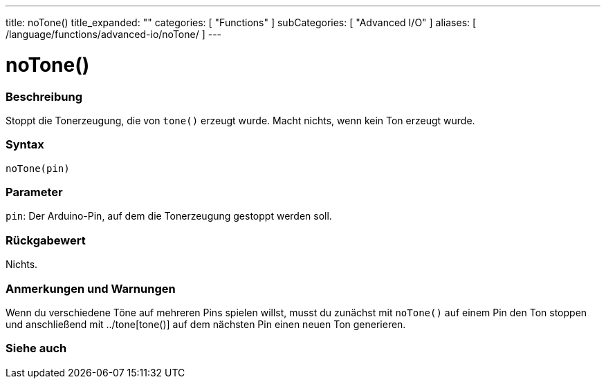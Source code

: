 ---
title: noTone()
title_expanded: ""
categories: [ "Functions" ]
subCategories: [ "Advanced I/O" ]
aliases: [ /language/functions/advanced-io/noTone/ ]
---


= noTone()


// OVERVIEW SECTION STARTS
[#overview]
--

[float]
=== Beschreibung
Stoppt die Tonerzeugung, die von `tone()` erzeugt wurde. Macht nichts, wenn kein Ton erzeugt wurde.
[%hardbreaks]


[float]
=== Syntax
`noTone(pin)`


[float]
=== Parameter
`pin`: Der Arduino-Pin, auf dem die Tonerzeugung gestoppt werden soll.

[float]
=== Rückgabewert
Nichts.

--
// OVERVIEW SECTION ENDS




// HOW TO USE SECTION STARTS
[#howtouse]
--

[float]
=== Anmerkungen und Warnungen
Wenn du verschiedene Töne auf mehreren Pins spielen willst, musst du zunächst mit `noTone()` auf einem Pin den Ton stoppen und anschließend mit ../tone[tone()] auf dem nächsten Pin einen neuen Ton generieren.
[%hardbreaks]

--
// HOW TO USE SECTION ENDS


// SEE ALSO SECTION
[#see_also]
--

[float]
=== Siehe auch

--
// SEE ALSO SECTION ENDS
